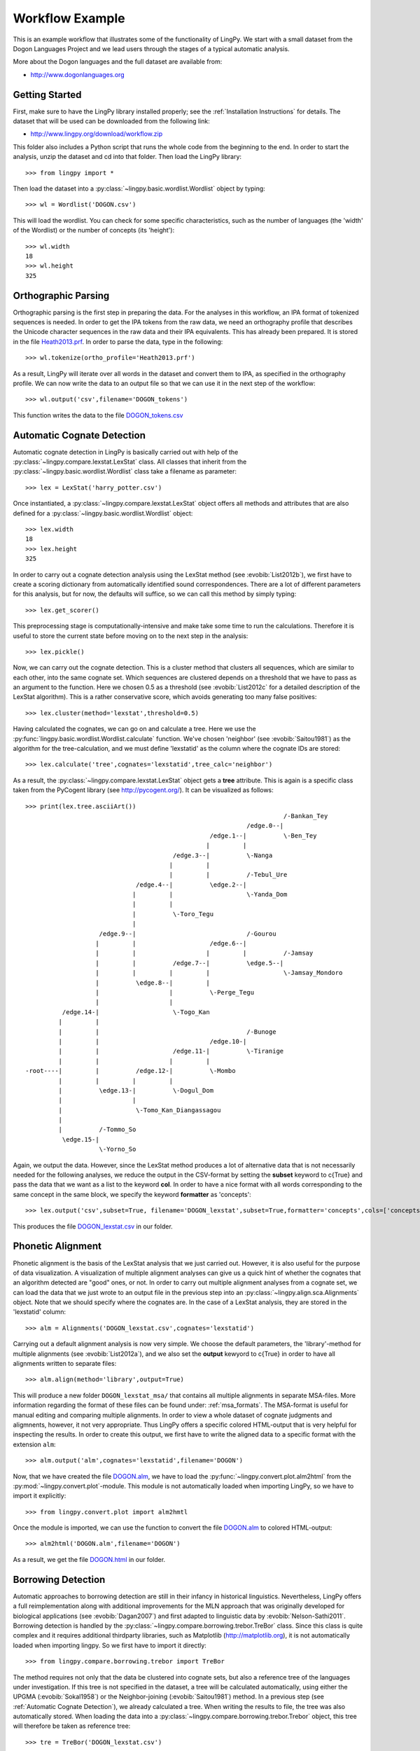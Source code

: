 ================
Workflow Example
================

This is an example workflow that illustrates some of the functionality of LingPy. We start with a
small dataset from the Dogon Languages Project and we lead users through the stages of a typical
automatic analysis.

More about the Dogon languages and the full dataset are available from:

* http://www.dogonlanguages.org

Getting Started
===============

First, make sure to have the LingPy library installed properly; see the :ref:`Installation Instructions`
for details. The dataset that will be used can be downloaded from the following link:

* http://www.lingpy.org/download/workflow.zip

This folder also includes a Python script that runs the whole code from the beginning to the end.
In order to start the analysis, unzip the dataset and cd into that folder. Then load the LingPy
library::

  >>> from lingpy import *

Then load the dataset into a :py:class:`~lingpy.basic.wordlist.Wordlist` object by typing::
  
  >>> wl = Wordlist('DOGON.csv')

This will load the wordlist. You can check for some specific characteristics, such as the number
of languages (the 'width' of the Wordlist) or the number of concepts (its 'height')::

  >>> wl.width
  18
  >>> wl.height
  325

Orthographic Parsing
====================

Orthographic parsing is the first step in preparing the data. For the analyses in this workflow, an IPA format of tokenized sequences is needed. In order to get the IPA tokens from the raw data, we need an orthography profile that describes the Unicode character sequences in the raw data and their IPA equivalents.
This has already been prepared. It is stored in the file Heath2013.prf_. In order to parse the data,
type in the following::

  >>> wl.tokenize(ortho_profile='Heath2013.prf')

As a result, LingPy will iterate over all words in the dataset and convert them to IPA, as specified
in the orthography profile. We can now write the data to an output file so that we can use it in the next
step of the workflow::

  >>> wl.output('csv',filename='DOGON_tokens')

This function writes the data to the file DOGON_tokens.csv_

.. _Automatic Cognate Detection:

Automatic Cognate Detection
===========================

Automatic cognate detection in LingPy is basically carried out with help of the
:py:class:`~lingpy.compare.lexstat.LexStat` class. All classes that inherit from the :py:class:`~lingpy.basic.wordlist.Wordlist` 
class take a filename as parameter::

  >>> lex = LexStat('harry_potter.csv')

Once instantiated, a :py:class:`~lingpy.compare.lexstat.LexStat` object offers all methods and
attributes that are also defined for a :py:class:`~lingpy.basic.wordlist.Wordlist` object::

  >>> lex.width
  18
  >>> lex.height
  325

In order to carry out a cognate detection analysis using the LexStat method (see :evobib:`List2012b`), we first have to 
create a scoring dictionary from automatically identified sound correspondences. There are a lot of
different parameters for this analysis, but for now, the defaults will suffice, so we can call
this method by simply typing::

  >>> lex.get_scorer()

This preprocessing stage is computationally-intensive and make take some time to run the calculations. Therefore it is useful to store the current state before moving on to the next step in the analysis::

  >>> lex.pickle()

Now, we can carry out the cognate detection. This is a cluster method that clusters all sequences, which are similar to each other, into the same cognate set. Which sequences are clustered depends on a threshold that we have to pass as an argument to the function. Here we chosen 0.5 as a threshold (see :evobib:`List2012c` for a detailed description of the LexStat algorithm). This is a rather conservative score, which avoids generating too many false positives::

  >>> lex.cluster(method='lexstat',threshold=0.5)

Having calculated the cognates, we can go on and calculate a tree. Here we use the
:py:func:`lingpy.basic.wordlist.Wordlist.calculate` function. We've chosen 'neighbor' (see
:evobib:`Saitou1981`) as the algorithm for the tree-calculation, and we must define 'lexstatid' as
the column where the cognate IDs are stored::

  >>> lex.calculate('tree',cognates='lexstatid',tree_calc='neighbor')

As a result, the :py:class:`~lingpy.compare.lexstat.LexStat` object gets a **tree** attribute. This
is again is a specific class taken from the PyCogent library (see http://pycogent.org/). It can be
visualized as follows::

  >>> print(lex.tree.asciiArt())
                                                                        /-Bankan_Tey
                                                              /edge.0--|
                                                    /edge.1--|          \-Ben_Tey
                                                   |         |
                                          /edge.3--|          \-Nanga
                                         |         |
                                         |         |          /-Tebul_Ure
                                /edge.4--|          \edge.2--|
                               |         |                    \-Yanda_Dom
                               |         |
                               |          \-Toro_Tegu
                               |
                      /edge.9--|                              /-Gourou
                     |         |                    /edge.6--|
                     |         |                   |         |          /-Jamsay
                     |         |          /edge.7--|          \edge.5--|
                     |         |         |         |                    \-Jamsay_Mondoro
                     |          \edge.8--|         |
                     |                   |          \-Perge_Tegu
                     |                   |
            /edge.14-|                    \-Togo_Kan
           |         |
           |         |                                        /-Bunoge
           |         |                              /edge.10-|
           |         |                    /edge.11-|          \-Tiranige
           |         |                   |         |
  -root----|         |          /edge.12-|          \-Mombo
           |         |         |         |
           |          \edge.13-|          \-Dogul_Dom
           |                   |
           |                    \-Tomo_Kan_Diangassagou
           |
           |          /-Tommo_So
            \edge.15-|
                      \-Yorno_So
  

Again, we output the data. However, since the LexStat method produces a lot of alternative data that is
not necessarily needed for the following analyses, we reduce the output in the CSV-format by
setting the **subset** keyword to c{True} and pass the data that we want as a list to the keyword **col**. 
In order to have a nice format with all words corresponding to the same concept in the same block,
we specify the keyword **formatter** as 'concepts'::

  >>> lex.output('csv',subset=True, filename='DOGON_lexstat',subset=True,formatter='concepts',cols=['concepts','taxa','counterpart','tokens','lexstatid'])

This produces the file DOGON_lexstat.csv_ in our folder.

Phonetic Alignment
==================

Phonetic alignment is the basis of the LexStat analysis that we just carried out. However, it is also
useful for the purpose of data visualization. A visualization of multiple alignment analyses can give us a quick
hint of whether the cognates that an algorithm detected are "good" ones, or not. In order to carry out
multiple alignment analyses from a cognate set, we can load the data that we just wrote to an output file in
the previous step into an :py:class:`~lingpy.align.sca.Alignments` object. Note that we should specify where the cognates are. In the case of a LexStat analysis, they are stored in the 'lexstatid' column::

  >>> alm = Alignments('DOGON_lexstat.csv',cognates='lexstatid')

Carrying out a default alignment analysis is now very simple. We choose the default parameters, 
the 'library'-method for multiple alignments (see :evobib:`List2012a`), and we also set the **output**
kewyord to c{True} in order to have all alignments written to separate files::

  >>> alm.align(method='library',output=True)

This will produce a new folder ``DOGON_lexstat_msa/`` that contains all multiple alignments in
separate MSA-files. More information regarding the format of these files can be found under: :ref:`msa_formats`.
The MSA-format is useful for manual editing and comparing multiple alignments. In order to view a
whole dataset of cognate judgments and aligmnents, however, it not very appropriate. Thus LingPy
offers a specific colored HTML-output that is very helpful for inspecting the results. In order to
create this output, we first have to write the aligned data to a specific format with the extension
``alm``::

  >>> alm.output('alm',cognates='lexstatid',filename='DOGON')

Now, that we have created the file DOGON.alm_, we have to load the :py:func:`~lingpy.convert.plot.alm2html` from the
:py:mod:`~lingpy.convert.plot`-module. This module is not automatically loaded when importing
LingPy, so we have to import it explicitly::

  >>> from lingpy.convert.plot import alm2hmtl

Once the module is imported, we can use the function to convert the file DOGON.alm_ to colored
HTML-output::

  >>> alm2html('DOGON.alm',filename='DOGON')

As a result, we get the file DOGON.html_ in our folder.

Borrowing Detection
===================

Automatic approaches to borrowing detection are still in their infancy in historical linguistics.
Nevertheless, LingPy offers a full reimplementation along with additional improvements for the MLN
approach that was originally developed for biological applications (see :evobib:`Dagan2007`) and
first adapted to linguistic data by :evobib:`Nelson-Sathi2011`. Borrowing detection is handled by
the :py:class:`~lingpy.compare.borrowing.trebor.TreBor` class. Since this class is quite complex and
it requires additional thirdparty libraries, such as Matplotlib (http://matplotlib.org), it is not
automatically loaded when importing lingpy. So we first have to import it directly::

  >>> from lingpy.compare.borrowing.trebor import TreBor

The method requires not only that the data be clustered into cognate sets, but also a reference tree
of the languages under investigation. If this tree is not specified in the dataset, a tree will be
calculated automatically, using either the UPGMA (:evobib:`Sokal1958`) or the Neighbor-joining (:evobib:`Saitou1981`)
method. In a previous
step (see :ref:`Automatic Cognate Detection`), we already calculated a tree.
When writing the results to file, the tree was also automatically stored. When loading the data into
a :py:class:`~lingpy.compare.borrowing.trebor.Trebor` object, this tree will therefore be taken as
reference tree::

  >>> tre = TreBor('DOGON_lexstat.csv')

For the analysis, we have to select a couple of **runs** (general analyses with varying parameters) of
which the best model will then be selected. Here, we chose the 'weighted' approach which assigns
different weights to gain and loss events and searches
for the most parsimonious scenario. As a **mode**, we chose 'mixed'. This will process the data on
an item-basis, searching for the best solution for each individual concept in our data::

  >>> tre.analyze(runs='weighted',mode='mixed')

This calculation will also take some time. Once it is finished, we can plot the resulting Minimal
Lateral Network. Note that this will only work if Matplotlib is installed on your system::

  >>> tre.plot_MLN(filename="DOGON.csv",fileformat="SVG")

As a result, the following network plot of the data will appear in the working directory:

.. image:: examples/DOGON.svg
   :width: 500px
   :alt: mln-w-3-2.svg

.. _Heath2013.prf: examples/Heath2013.prf
.. _DOGON.csv: examples/DOGON.csv
.. _DOGON_tokens.csv: examples/DOGON_tokens.csv
.. _DOGON_lexstat.csv: examples/DOGON_lexstat.csv
.. _DOGON.alm: examples/DOGON.alm
.. _DOGON.html: examples/DOGON.html

